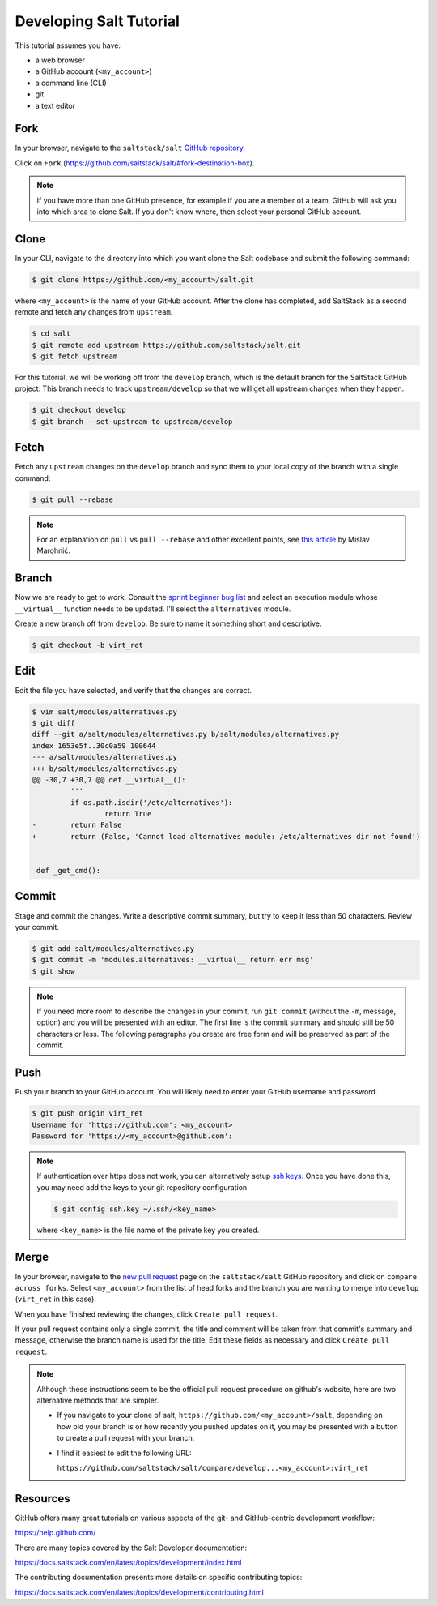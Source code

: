 .. _developing-tutorial:

========================
Developing Salt Tutorial
========================

This tutorial assumes you have:

* a web browser
* a GitHub account (``<my_account>``)
* a command line (CLI)
* git
* a text editor

----
Fork
----

In your browser, navigate to the ``saltstack/salt`` `GitHub repository
<https://github.com/saltstack/salt>`_.

Click on ``Fork`` (https://github.com/saltstack/salt/#fork-destination-box).

.. note::

    If you have more than one GitHub presence, for example if you are a member
    of a team, GitHub will ask you into which area to clone Salt.  If you don't
    know where, then select your personal GitHub account.

-----
Clone
-----

In your CLI, navigate to the directory into which you want clone the Salt
codebase and submit the following command:

.. code-block:: shell

    $ git clone https://github.com/<my_account>/salt.git

where ``<my_account>`` is the name of your GitHub account.  After the clone has
completed, add SaltStack as a second remote and fetch any changes from
``upstream``.

.. code-block:: shell

    $ cd salt
    $ git remote add upstream https://github.com/saltstack/salt.git
    $ git fetch upstream

For this tutorial, we will be working off from the ``develop`` branch, which is
the default branch for the SaltStack GitHub project.  This branch needs to
track ``upstream/develop`` so that we will get all upstream changes when they
happen.

.. code-block:: shell

    $ git checkout develop
    $ git branch --set-upstream-to upstream/develop

-----
Fetch
-----

Fetch any ``upstream`` changes on the ``develop`` branch and sync them to your
local copy of the branch with a single command:

.. code-block:: shell

    $ git pull --rebase

.. note::

    For an explanation on ``pull`` vs ``pull --rebase`` and other excellent
    points, see `this article <http://mislav.net/2013/02/merge-vs-rebase/>`_ by
    Mislav Marohnić.

------
Branch
------

Now we are ready to get to work.  Consult the `sprint beginner bug list
<https://github.com/saltstack/salt/wiki/December-2015-Sprint-Beginner-Bug-List>`_
and select an execution module whose ``__virtual__`` function needs to be
updated.  I'll select the ``alternatives`` module.

Create a new branch off from ``develop``.  Be sure to name it something short
and descriptive.

.. code-block:: shell

    $ git checkout -b virt_ret

----
Edit
----

Edit the file you have selected, and verify that the changes are correct.

.. code-block:: shell

    $ vim salt/modules/alternatives.py
    $ git diff
    diff --git a/salt/modules/alternatives.py b/salt/modules/alternatives.py
    index 1653e5f..30c0a59 100644
    --- a/salt/modules/alternatives.py
    +++ b/salt/modules/alternatives.py
    @@ -30,7 +30,7 @@ def __virtual__():
             '''
             if os.path.isdir('/etc/alternatives'):
                     return True
    -        return False
    +        return (False, 'Cannot load alternatives module: /etc/alternatives dir not found')


     def _get_cmd():

------
Commit
------

Stage and commit the changes.  Write a descriptive commit summary, but try to
keep it less than 50 characters.  Review your commit.

.. code-block:: shell

    $ git add salt/modules/alternatives.py
    $ git commit -m 'modules.alternatives: __virtual__ return err msg'
    $ git show

.. note::

    If you need more room to describe the changes in your commit, run ``git
    commit`` (without the ``-m``, message, option) and you will be presented
    with an editor.  The first line is the commit summary and should still be
    50 characters or less.  The following paragraphs you create are free form
    and will be preserved as part of the commit.

----
Push
----

Push your branch to your GitHub account.  You will likely need to enter your
GitHub username and password.

.. code-block:: shell

    $ git push origin virt_ret
    Username for 'https://github.com': <my_account>
    Password for 'https://<my_account>@github.com':

.. note::

    If authentication over https does not work, you can alternatively setup
    `ssh keys <https://help.github.com/articles/generating-ssh-keys/>`_.  Once
    you have done this, you may need add the keys to your git repository
    configuration

    .. code-block:: shell

        $ git config ssh.key ~/.ssh/<key_name>

    where ``<key_name>`` is the file name of the private key you created.

-----
Merge
-----

In your browser, navigate to the `new pull request
<https://github.com/saltstack/salt/compare>`_ page on the ``saltstack/salt``
GitHub repository and click on ``compare across forks``.  Select
``<my_account>`` from the list of head forks and the branch you are wanting to
merge into ``develop`` (``virt_ret`` in this case).

When you have finished reviewing the changes, click ``Create pull request``.

If your pull request contains only a single commit, the title and comment will
be taken from that commit's summary and message, otherwise the branch name is
used for the title.  Edit these fields as necessary  and click ``Create pull
request``.

.. note::

    Although these instructions seem to be the official pull request procedure
    on github's website, here are two alternative methods that are simpler.

    * If you navigate to your clone of salt,
      ``https://github.com/<my_account>/salt``, depending on how old your
      branch is or how recently you pushed updates on it, you may be presented
      with a button to create a pull request with your branch.

    * I find it easiest to edit the following URL:

      ``https://github.com/saltstack/salt/compare/develop...<my_account>:virt_ret``

---------
Resources
---------

GitHub offers many great tutorials on various aspects of the git- and
GitHub-centric development workflow:

https://help.github.com/

There are many topics covered by the Salt Developer documentation:

https://docs.saltstack.com/en/latest/topics/development/index.html

The contributing documentation presents more details on specific contributing
topics:

https://docs.saltstack.com/en/latest/topics/development/contributing.html
